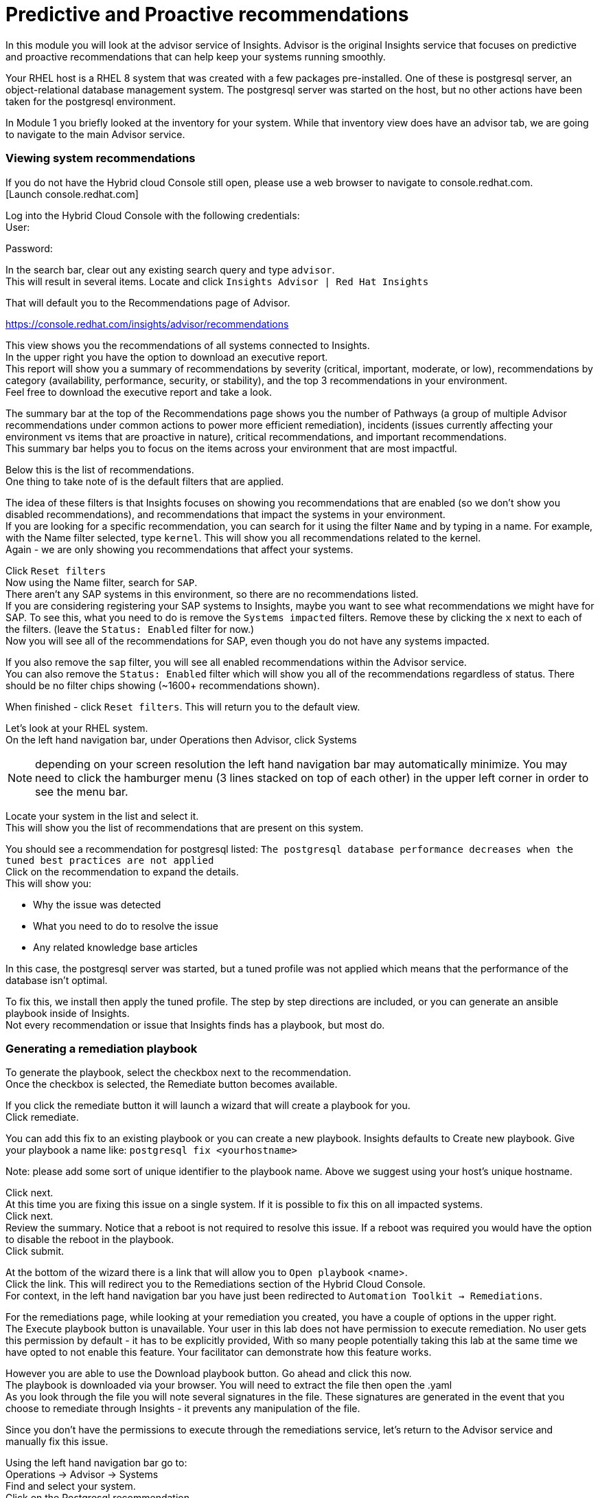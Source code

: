 = Predictive and Proactive recommendations

In this module you will look at the advisor service of Insights.   Advisor is the original Insights service that focuses on predictive and proactive recommendations that can help keep your systems running smoothly.

Your RHEL host is a RHEL 8 system that was created with a few packages pre-installed.  One of these is postgresql server, an object-relational database management system.  The postgresql server was started on the host, but no other actions have been taken for the postgresql environment.

In Module 1 you briefly looked at the inventory for your system.  While that inventory view does have an advisor tab, we are going to navigate to the main Advisor service.

=== Viewing system recommendations

If you do not have the Hybrid cloud Console still open, please use a web browser to navigate to console.redhat.com. +
 [Launch console.redhat.com]


Log into the Hybrid Cloud Console with the following credentials: +
User:

Password:

In the search bar, clear out any existing search query and type `advisor`. +
This will result in several items.  Locate and click `Insights Advisor | Red Hat Insights`

That will default you to the Recommendations page of Advisor.  

https://console.redhat.com/insights/advisor/recommendations[https://console.redhat.com/insights/advisor/recommendations]

This view shows you the recommendations of all systems connected to Insights. +
In the upper right you have the option to download an executive report. +
This report will show you a summary of recommendations by severity (critical, important, moderate, or low), recommendations by category (availability, performance, security, or stability), and the top 3 recommendations in your environment. +
Feel free to download the executive report and take a look.

The summary bar at the top of the Recommendations page shows you the number of Pathways (a group of multiple Advisor recommendations under common actions to power more efficient remediation), incidents (issues currently affecting your environment vs items that are proactive in nature), critical recommendations, and important recommendations.   +
This summary bar helps you to focus on the items across your environment that are most impactful.

Below this is the list of recommendations. +
One thing to take note of is the default filters that are applied.

The idea of these filters is that Insights focuses on showing you recommendations that are enabled (so we don’t show you disabled recommendations), and recommendations that impact the systems in your environment.   +
If you are looking for a specific recommendation, you can search for it using the filter `Name` and by typing in a name.  For example, with the Name filter selected, type `kernel`.  This will show you all recommendations related to the kernel.   +
Again - we are only showing you recommendations that affect your systems.

Click `Reset filters` +
Now using the Name filter, search for `SAP`. +
There aren’t any SAP systems in this environment, so there are no recommendations listed. +
If you are considering registering your SAP systems to Insights, maybe you want to see what recommendations we might have for SAP.   To see this, what you need to do is remove the `Systems impacted` filters.  Remove these by clicking the `x` next to each of the filters.  (leave the `Status: Enabled` filter for now.) +
Now you will see all of the recommendations for SAP, even though you do not have any systems impacted.

If you also remove the `sap` filter, you will see all enabled recommendations within the Advisor service. +
You can also remove the `Status: Enabled` filter which will show you all of the recommendations regardless of status.  There should be no filter chips showing (~1600+ recommendations shown).

When finished - click `Reset filters`.  This will return you to the default view.

Let’s look at your RHEL system. +
On the left hand navigation bar, under Operations then Advisor, click Systems

NOTE: depending on your screen resolution the left hand navigation bar may automatically minimize.  You may need to click the hamburger menu (3 lines stacked on top of each other) in the upper left corner in order to see the menu bar.

Locate your system in the list and select it. +
This will show you the list of recommendations that are present on this system.

You should see a recommendation for postgresql listed:
`The postgresql database performance decreases when the tuned best practices are not applied` +
Click on the recommendation to expand the details. +
This will show you:

* Why the issue was detected
* What you need to do to resolve the issue
* Any related knowledge base articles


In this case, the postgresql server was started, but a tuned profile was not applied which means that the performance of the database isn’t optimal.

To fix this, we install then apply the tuned profile.  The step by step directions are included, or you can generate an ansible playbook inside of Insights. +
Not every recommendation or issue that Insights finds has a playbook, but most do.

=== Generating a remediation playbook

To generate the playbook, select the checkbox next to the recommendation. +
Once the checkbox is selected, the Remediate button becomes available.


If you click the remediate button it will launch a wizard that will create a playbook for you. +
Click remediate.

You can add this fix to an existing playbook or you can create a new playbook.  Insights defaults to Create new playbook.   Give your playbook a name like: `postgresql fix <yourhostname>`

Note: please add some sort of unique identifier to the playbook name.  Above we suggest using your host’s unique hostname.  

Click next. +
At this time you are fixing this issue on a single system.  If it is possible to fix this on all impacted systems. +
Click next. +
Review the summary.  Notice that a reboot is not required to resolve this issue.   If a reboot was required you would have the option to disable the reboot in the playbook. +
Click submit.

At the bottom of the wizard there is a link that will allow you to `Open playbook` <name>.   +
Click the link.  This will redirect you to the Remediations section of the Hybrid Cloud Console. +
For context, in the left hand navigation bar you have just been redirected to `Automation Toolkit → Remediations`.

For the remediations page, while looking at your remediation you created, you have a couple of options in the upper right. +
The Execute playbook button is unavailable.  Your user in this lab does not have permission to execute remediation.  No user gets this permission by default - it has to be explicitly provided, With so many people potentially taking this lab at the same time we have opted to not enable this feature.  Your facilitator can demonstrate how this feature works.

However you are able to use the Download playbook button.   Go ahead and click this now. +
The playbook is downloaded via your browser.  You will need to extract the file then open the .yaml +
As you look through the file you will note several signatures in the file.  These signatures are generated in the event that you choose to remediate through Insights - it prevents any manipulation of the file.

Since you don’t have the permissions to execute through the remediations service, let’s return to the Advisor service and manually fix this issue.

Using the left hand navigation bar go to: +
Operations → Advisor → Systems +
Find and select your system. +
Click on the Postgresql recommendation.

The recommendation will tell you step by step how to fix the issue.

Switch to your ssh window and enter the commands on the system.  

[source,bash]
----
sudo subscription-manager repos --enable=rhel-8-for-x86_64-appstream-rpms
sudo yum install tuned-profiles-postgresql -y
sudo tuned-adm profile postgresql
sudo tuned-adm active
sudo tuned-adm verify
sudo insights-client
----

When you have completed running these commands, refresh your browser window.   +
The recommendation for postgresql should no longer be present. +
When you fixed the issue then ran the `insights-client` command manually, a new analysis was performed. +
Since the issue no longer exists it has been cleared from your view.

This module is complete.
